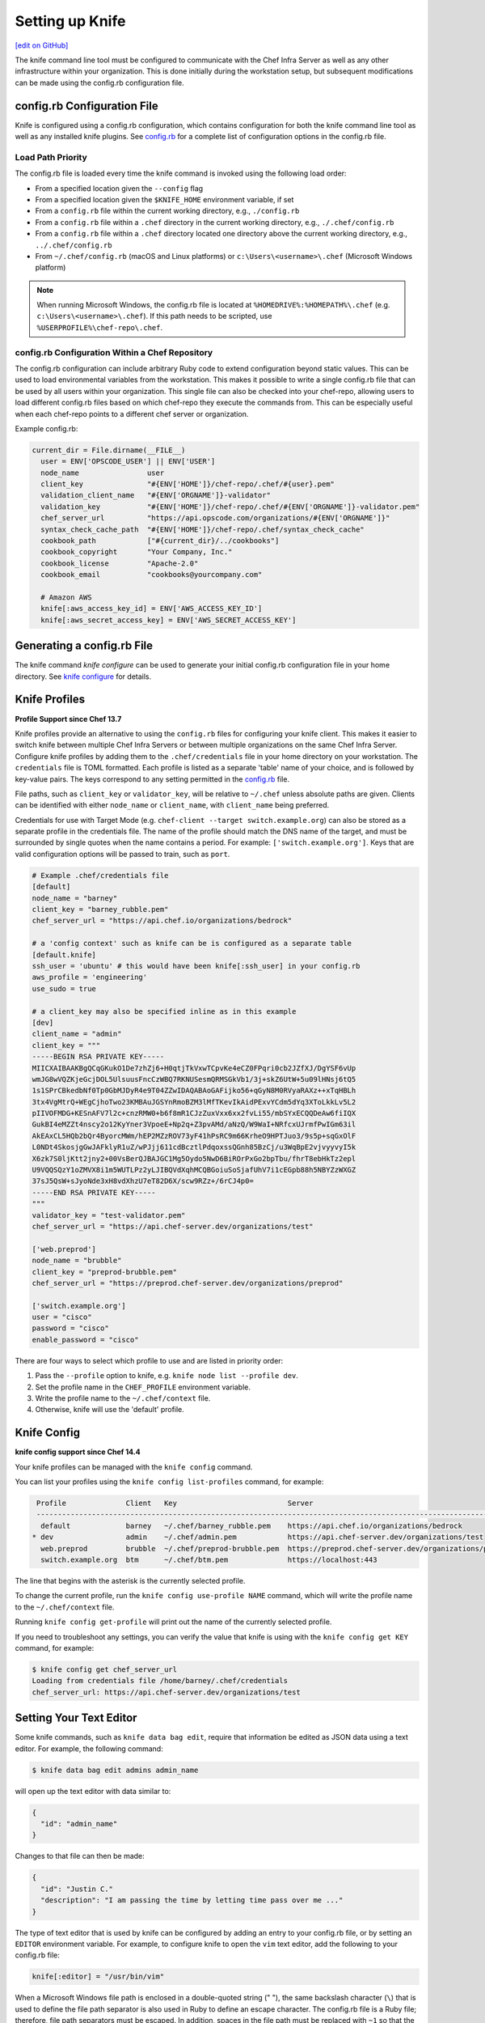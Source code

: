 =====================================================
Setting up Knife
=====================================================
`[edit on GitHub] <https://github.com/chef/chef-web-docs/blob/master/chef_master/source/knife_setup.rst>`__

The knife command line tool must be configured to communicate with the Chef Infra Server as well as any other infrastructure within your organization. This is done initially during the workstation setup, but subsequent modifications can be made using the config.rb configuration file.

config.rb Configuration File
=====================================================

Knife is configured using a config.rb configuration, which contains configuration for both the knife command line tool as well as any installed knife plugins. See `config.rb </config_rb.html>`__ for a complete list of configuration options in the config.rb file.

Load Path Priority
-----------------------------------------------------

The config.rb file is loaded every time the knife command is invoked using the following load order:

* From a specified location given the ``--config`` flag
* From a specified location given the ``$KNIFE_HOME`` environment variable, if set
* From a ``config.rb`` file within the current working directory, e.g., ``./config.rb``
* From a ``config.rb`` file within a ``.chef`` directory in the current working directory, e.g., ``./.chef/config.rb``
* From a ``config.rb`` file within a ``.chef`` directory located one directory above the current working directory, e.g., ``../.chef/config.rb``
* From ``~/.chef/config.rb`` (macOS and Linux platforms) or ``c:\Users\<username>\.chef`` (Microsoft Windows platform)

.. note:: When running Microsoft Windows, the config.rb file is located at ``%HOMEDRIVE%:%HOMEPATH%\.chef`` (e.g. ``c:\Users\<username>\.chef``). If this path needs to be scripted, use ``%USERPROFILE%\chef-repo\.chef``.

config.rb Configuration Within a Chef Repository
-----------------------------------------------------
.. tag chef_repo_many_users_same_knife

The config.rb configuration can include arbitrary Ruby code to extend configuration beyond static values. This can be used to load environmental variables from the workstation. This makes it possible to write a single config.rb file that can be used by all users within your organization. This single file can also be checked into your chef-repo, allowing users to load different config.rb files based on which chef-repo they execute the commands from. This can be especially useful when each chef-repo points to a different chef server or organization.

Example config.rb:

.. code-block:: none

   current_dir = File.dirname(__FILE__)
     user = ENV['OPSCODE_USER'] || ENV['USER']
     node_name                user
     client_key               "#{ENV['HOME']}/chef-repo/.chef/#{user}.pem"
     validation_client_name   "#{ENV['ORGNAME']}-validator"
     validation_key           "#{ENV['HOME']}/chef-repo/.chef/#{ENV['ORGNAME']}-validator.pem"
     chef_server_url          "https://api.opscode.com/organizations/#{ENV['ORGNAME']}"
     syntax_check_cache_path  "#{ENV['HOME']}/chef-repo/.chef/syntax_check_cache"
     cookbook_path            ["#{current_dir}/../cookbooks"]
     cookbook_copyright       "Your Company, Inc."
     cookbook_license         "Apache-2.0"
     cookbook_email           "cookbooks@yourcompany.com"

     # Amazon AWS
     knife[:aws_access_key_id] = ENV['AWS_ACCESS_KEY_ID']
     knife[:aws_secret_access_key] = ENV['AWS_SECRET_ACCESS_KEY']
.. end_tag


Generating a config.rb File
=====================================================

The knife command `knife configure` can be used to generate your initial config.rb configuration file in your home directory. See `knife configure </knife_configure.html>`__ for details.

Knife Profiles
=====================================================

**Profile Support since Chef 13.7**

Knife profiles provide an alternative to using the ``config.rb`` files for configuring your knife client. This makes it easier to switch knife between multiple Chef Infra Servers or between multiple organizations on the same Chef Infra Server. Configure knife profiles by adding them to the ``.chef/credentials`` file in your home directory on your workstation. The ``credentials`` file is TOML formatted. Each profile is listed as a separate 'table' name of your choice, and is followed by key-value pairs. The keys correspond to any setting permitted in the `config.rb <https://docs.chef.io/config_rb.html>`__ file.

File paths, such as ``client_key`` or ``validator_key``, will be relative to ``~/.chef`` unless absolute paths are given. Clients can be identified with either ``node_name`` or ``client_name``, with ``client_name`` being preferred.

Credentials for use with Target Mode (e.g. ``chef-client --target switch.example.org``) can also be stored as a separate profile in the credentials file. The name of the profile should match the DNS name of the target, and must be surrounded by single quotes when the name contains a period. For example: ``['switch.example.org']``. Keys that are valid configuration options will be passed to train, such as ``port``.

.. code-block:: none

   # Example .chef/credentials file
   [default]
   node_name = "barney"
   client_key = "barney_rubble.pem"
   chef_server_url = "https://api.chef.io/organizations/bedrock"

   # a 'config context' such as knife can be is configured as a separate table
   [default.knife]
   ssh_user = 'ubuntu' # this would have been knife[:ssh_user] in your config.rb
   aws_profile = 'engineering'
   use_sudo = true

   # a client_key may also be specified inline as in this example
   [dev]
   client_name = "admin"
   client_key = """
   -----BEGIN RSA PRIVATE KEY-----
   MIICXAIBAAKBgQCqGKukO1De7zhZj6+H0qtjTkVxwTCpvKe4eCZ0FPqri0cb2JZfXJ/DgYSF6vUp
   wmJG8wVQZKjeGcjDOL5UlsuusFncCzWBQ7RKNUSesmQRMSGkVb1/3j+skZ6UtW+5u09lHNsj6tQ5
   1s1SPrCBkedbNf0Tp0GbMJDyR4e9T04ZZwIDAQABAoGAFijko56+qGyN8M0RVyaRAXz++xTqHBLh
   3tx4VgMtrQ+WEgCjhoTwo23KMBAuJGSYnRmoBZM3lMfTKevIkAidPExvYCdm5dYq3XToLkkLv5L2
   pIIVOFMDG+KESnAFV7l2c+cnzRMW0+b6f8mR1CJzZuxVxx6xx2fvLi55/mbSYxECQQDeAw6fiIQX
   GukBI4eMZZt4nscy2o12KyYner3VpoeE+Np2q+Z3pvAMd/aNzQ/W9WaI+NRfcxUJrmfPwIGm63il
   AkEAxCL5HQb2bQr4ByorcMWm/hEP2MZzROV73yF41hPsRC9m66KrheO9HPTJuo3/9s5p+sqGxOlF
   L0NDt4SkosjgGwJAFklyR1uZ/wPJjj611cdBcztlPdqoxssQGnh85BzCj/u3WqBpE2vjvyyvyI5k
   X6zk7S0ljKtt2jny2+00VsBerQJBAJGC1Mg5Oydo5NwD6BiROrPxGo2bpTbu/fhrT8ebHkTz2epl
   U9VQQSQzY1oZMVX8i1m5WUTLPz2yLJIBQVdXqhMCQBGoiuSoSjafUhV7i1cEGpb88h5NBYZzWXGZ
   37sJ5QsW+sJyoNde3xH8vdXhzU7eT82D6X/scw9RZz+/6rCJ4p0=
   -----END RSA PRIVATE KEY-----
   """   
   validator_key = "test-validator.pem"
   chef_server_url = "https://api.chef-server.dev/organizations/test"

   ['web.preprod']
   node_name = "brubble"
   client_key = "preprod-brubble.pem"
   chef_server_url = "https://preprod.chef-server.dev/organizations/preprod"

   ['switch.example.org']
   user = "cisco"
   password = "cisco"
   enable_password = "cisco"

There are four ways to select which profile to use and are listed in priority order:

#. Pass the ``--profile`` option to knife, e.g. ``knife node list --profile dev``.
#. Set the profile name in the ``CHEF_PROFILE`` environment variable.
#. Write the profile name to the ``~/.chef/context`` file.
#. Otherwise, knife will use the 'default' profile.

Knife Config
=====================================================

**knife config support since Chef 14.4**

Your knife profiles can be managed with the ``knife config`` command.

You can list your profiles using the ``knife config list-profiles`` command, for example:

.. code-block:: bash

   Profile              Client   Key                          Server
   ----------------------------------------------------------------------------------------------------------------
    default             barney   ~/.chef/barney_rubble.pem    https://api.chef.io/organizations/bedrock       
  * dev                 admin    ~/.chef/admin.pem            https://api.chef-server.dev/organizations/test
    web.preprod         brubble  ~/.chef/preprod-brubble.pem  https://preprod.chef-server.dev/organizations/preprod
    switch.example.org  btm      ~/.chef/btm.pem              https://localhost:443

The line that begins with the asterisk is the currently selected profile.

To change the current profile, run the ``knife config use-profile NAME`` command, which will write the profile name to the ``~/.chef/context`` file.

Running ``knife config get-profile`` will print out the name of the currently selected profile.

If you need to troubleshoot any settings, you can verify the value that knife is using with the ``knife config get KEY`` command, for example:

.. code-block:: bash

   $ knife config get chef_server_url
   Loading from credentials file /home/barney/.chef/credentials
   chef_server_url: https://api.chef-server.dev/organizations/test


Setting Your Text Editor
=====================================================

.. tag knife_common_set_editor

Some knife commands, such as ``knife data bag edit``, require that information be edited as JSON data using a text editor. For example, the following command:

.. code-block:: bash

   $ knife data bag edit admins admin_name

will open up the text editor with data similar to:

.. code-block:: javascript

   {
     "id": "admin_name"
   }

Changes to that file can then be made:

.. code-block:: javascript

   {
     "id": "Justin C."
     "description": "I am passing the time by letting time pass over me ..."
   }

The type of text editor that is used by knife can be configured by adding an entry to your config.rb file, or by setting an ``EDITOR`` environment variable. For example, to configure knife to open the ``vim`` text editor, add the following to your config.rb file:

.. code-block:: ruby

   knife[:editor] = "/usr/bin/vim"

When a Microsoft Windows file path is enclosed in a double-quoted string (" "), the same backslash character (``\``) that is used to define the file path separator is also used in Ruby to define an escape character. The config.rb file is a Ruby file; therefore, file path separators must be escaped. In addition, spaces in the file path must be replaced with ``~1`` so that the length of each section within the file path is not more than 8 characters. For example, if EditPad Pro is the text editor of choice and is located at the following path::

   C:\\Program Files (x86)\EditPad Pro\EditPad.exe

the setting in the config.rb file would be similar to:

.. code-block:: ruby

   knife[:editor] = "C:\\Progra~1\\EditPa~1\\EditPad.exe"

One approach to working around the double- vs. single-quote issue is to put the single-quotes outside of the double-quotes. For example, for Notepad++:

.. code-block:: ruby

   knife[:editor] = '"C:\Program Files (x86)\Notepad++\notepad++.exe" -nosession -multiInst'

for Sublime Text:

.. code-block:: ruby

   knife[:editor] = '"C:\Program Files\Sublime Text 2\sublime_text.exe" --wait'

for TextPad:

.. code-block:: ruby

   knife[:editor] = '"C:\Program Files (x86)\TextPad 7\TextPad.exe"'

and for vim:

.. code-block:: ruby

   knife[:editor] = '"C:\Program Files (x86)\vim\vim74\gvim.exe"'

.. end_tag

Using Quotes
-----------------------------------------------------
The text editor command cannot include spaces that are not properly wrapped in quotes. The command can be entered with double quotes (" ") or single quotes (' '), but this should be done consistently as shown in the examples above.
